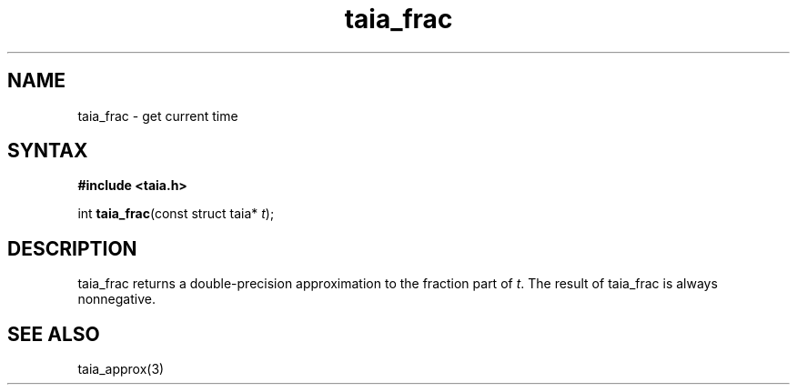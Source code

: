 .TH taia_frac 3
.SH NAME
taia_frac \- get current time
.SH SYNTAX
.B #include <taia.h>

int \fBtaia_frac\fP(const struct taia* \fIt\fR);
.SH DESCRIPTION
taia_frac returns a double-precision approximation to the fraction part
of \fIt\fR. The result of taia_frac is always nonnegative.
.SH "SEE ALSO"
taia_approx(3)
